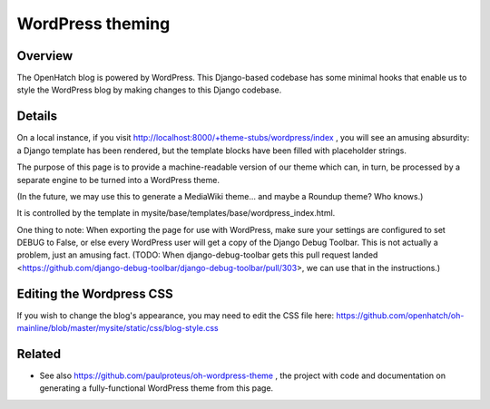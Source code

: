 =================
WordPress theming
=================

Overview
========

The OpenHatch blog is powered by WordPress. This Django-based codebase
has some minimal hooks that enable us to style the WordPress blog by
making changes to this Django codebase.

Details
=======

On a local instance, if you visit
http://localhost:8000/+theme-stubs/wordpress/index , you will see an amusing
absurdity: a Django template has been rendered, but the template
blocks have been filled with placeholder strings.

The purpose of this page is to provide a machine-readable version of
our theme which can, in turn, be processed by a separate engine to be
turned into a WordPress theme.

(In the future, we may use this to generate a MediaWiki theme... and
maybe a Roundup theme? Who knows.)

It is controlled by the template in mysite/base/templates/base/wordpress_index.html.

One thing to note: When exporting the page for use with WordPress,
make sure your settings are configured to set DEBUG to False, or else
every WordPress user will get a copy of the Django Debug Toolbar. This
is not actually a problem, just an amusing fact. (TODO: When
django-debug-toolbar gets this pull request landed
<https://github.com/django-debug-toolbar/django-debug-toolbar/pull/303>,
we can use that in the instructions.)

Editing the Wordpress CSS
=========================

If you wish to change the blog's appearance, you may need to edit the CSS file here:
https://github.com/openhatch/oh-mainline/blob/master/mysite/static/css/blog-style.css  

Related
=======

* See also https://github.com/paulproteus/oh-wordpress-theme , the project with code and documentation on generating a fully-functional WordPress theme from this page.

